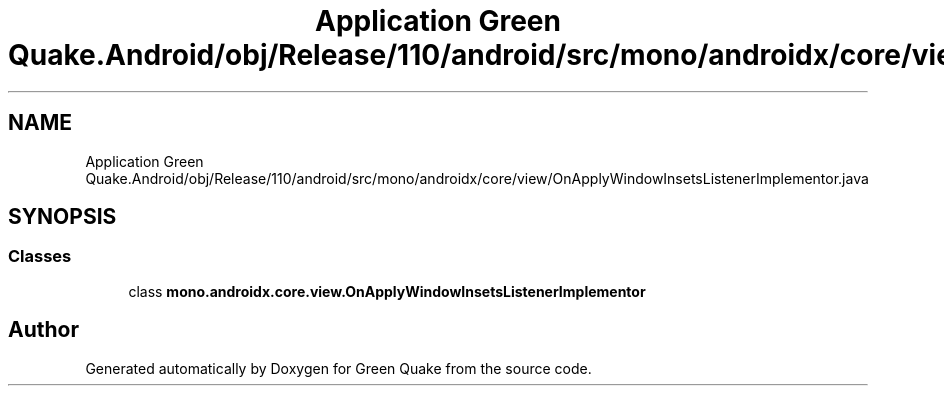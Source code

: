 .TH "Application Green Quake.Android/obj/Release/110/android/src/mono/androidx/core/view/OnApplyWindowInsetsListenerImplementor.java" 3 "Thu Apr 29 2021" "Version 1.0" "Green Quake" \" -*- nroff -*-
.ad l
.nh
.SH NAME
Application Green Quake.Android/obj/Release/110/android/src/mono/androidx/core/view/OnApplyWindowInsetsListenerImplementor.java
.SH SYNOPSIS
.br
.PP
.SS "Classes"

.in +1c
.ti -1c
.RI "class \fBmono\&.androidx\&.core\&.view\&.OnApplyWindowInsetsListenerImplementor\fP"
.br
.in -1c
.SH "Author"
.PP 
Generated automatically by Doxygen for Green Quake from the source code\&.

